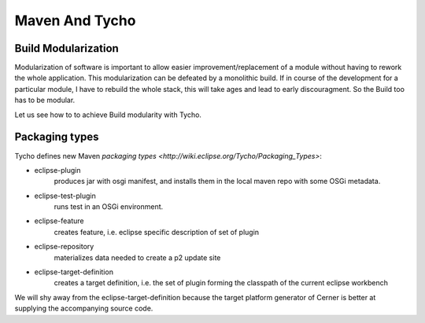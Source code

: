 Maven And Tycho
===============

Build Modularization
++++++++++++++++++++

Modularization of software is important to allow easier improvement/replacement of a module without having to rework the whole application. This modularization can be defeated by a monolithic build. If in course of the development for a particular module, I have to rebuild the whole stack, this will take ages and lead to early discouragment. So the Build too has to be modular.

Let us see how to to achieve Build modularity with Tycho. 

Packaging types
++++++++++++++++++++++

Tycho defines new Maven `packaging types <http://wiki.eclipse.org/Tycho/Packaging_Types>`:

- eclipse-plugin
    produces jar with osgi manifest, and installs them in the local maven repo with some OSGi metadata.
- eclipse-test-plugin
    runs test in an OSGi environment.
- eclipse-feature
    creates feature, i.e. eclipse specific description of set of plugin
- eclipse-repository
    materializes data needed to create a p2 update site
- eclipse-target-definition
    creates a target definition, i.e. the set of plugin forming the classpath of the current eclipse workbench

We will shy away from the eclipse-target-definition because the target platform generator of Cerner is better at supplying the accompanying source code. 

